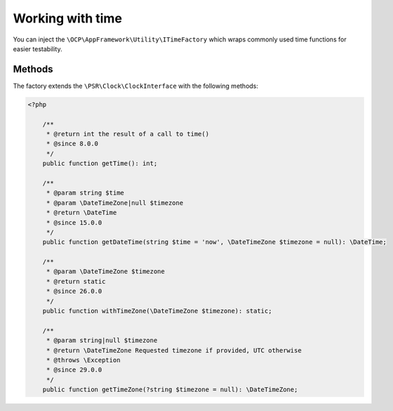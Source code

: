=================
Working with time
=================

You can inject the ``\OCP\AppFramework\Utility\ITimeFactory`` which wraps commonly used time functions for easier testability.

Methods
-------

The factory extends the ``\PSR\Clock\ClockInterface`` with the following methods:

.. code-block:: php

    <?php

	/**
	 * @return int the result of a call to time()
	 * @since 8.0.0
	 */
	public function getTime(): int;

	/**
	 * @param string $time
	 * @param \DateTimeZone|null $timezone
	 * @return \DateTime
	 * @since 15.0.0
	 */
	public function getDateTime(string $time = 'now', \DateTimeZone $timezone = null): \DateTime;

	/**
	 * @param \DateTimeZone $timezone
	 * @return static
	 * @since 26.0.0
	 */
	public function withTimeZone(\DateTimeZone $timezone): static;

	/**
	 * @param string|null $timezone
	 * @return \DateTimeZone Requested timezone if provided, UTC otherwise
	 * @throws \Exception
	 * @since 29.0.0
	 */
	public function getTimeZone(?string $timezone = null): \DateTimeZone;
